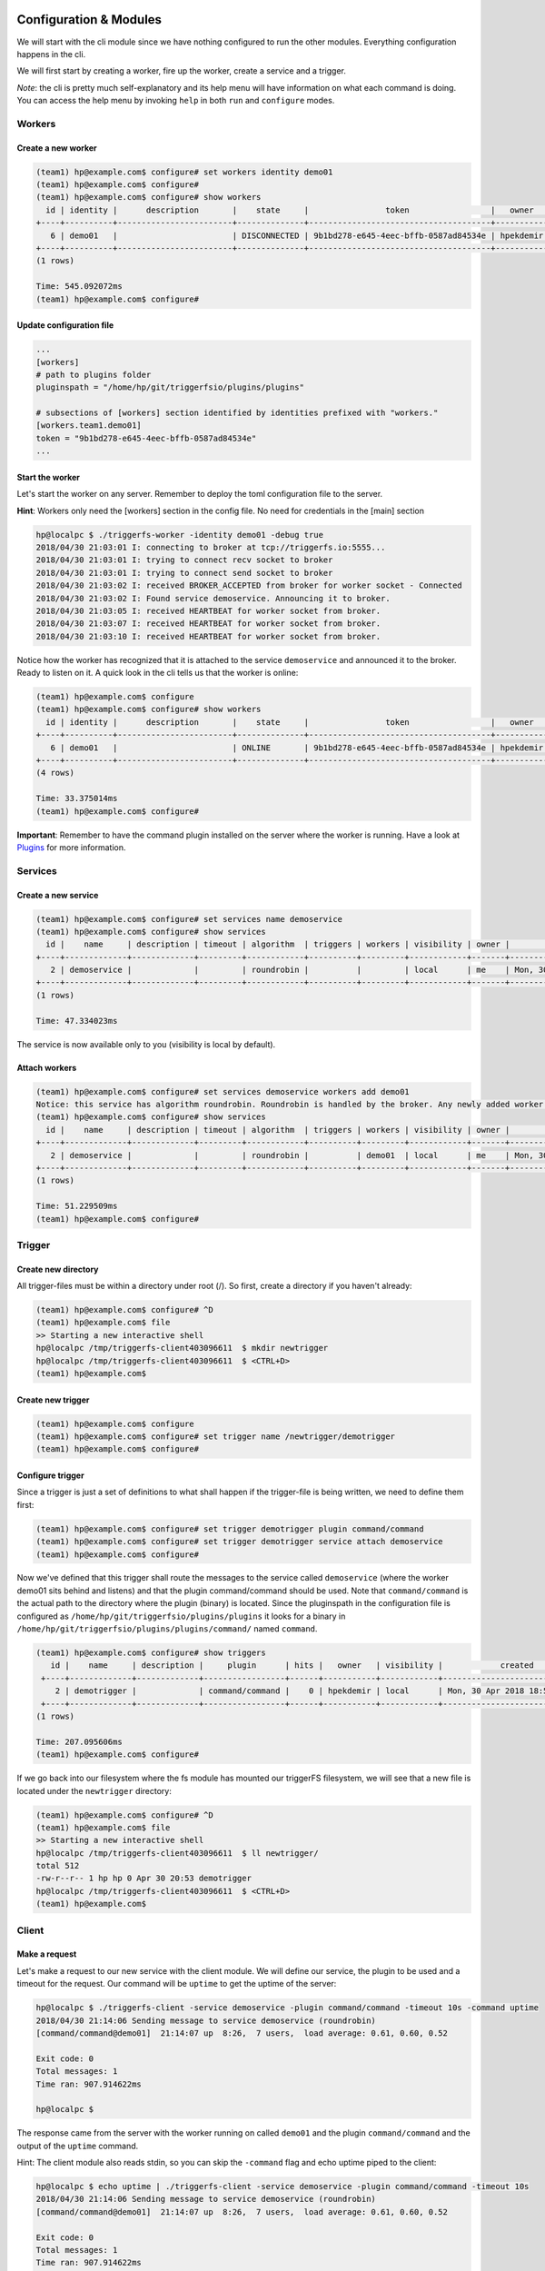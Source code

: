 =======================
Configuration & Modules
=======================

We will start with the cli module since we have nothing configured to run the other modules. Everything configuration happens in the cli.

We will first start by creating a worker, fire up the worker, create a service and a trigger.

*Note*: the cli is pretty much self-explanatory and its help menu will have information on what each command is doing. You can access the help menu by invoking ``help`` in both ``run`` and ``configure`` modes.

Workers
#######

Create a new worker
-------------------

.. code-block:: bash

   (team1) hp@example.com$ configure# set workers identity demo01
   (team1) hp@example.com$ configure#  
   (team1) hp@example.com$ configure# show workers
     id | identity |      description       |    state     |                token                 |   owner   |            created            |            updated             
   +----+----------+------------------------+--------------+--------------------------------------+-----------+-------------------------------+-------------------------------+
      6 | demo01   |                        | DISCONNECTED | 9b1bd278-e645-4eec-bffb-0587ad84534e | hpekdemir | Mon, 30 Apr 2018 18:45:30 UTC | Mon, 30 Apr 2018 18:45:30 UTC  
   +----+----------+------------------------+--------------+--------------------------------------+-----------+-------------------------------+-------------------------------+
   (1 rows)

   Time: 545.092072ms
   (team1) hp@example.com$ configure#  

Update configuration file
-------------------------

.. code-block:: bash

   ...
   [workers]
   # path to plugins folder
   pluginspath = "/home/hp/git/triggerfsio/plugins/plugins"
   
   # subsections of [workers] section identified by identities prefixed with "workers."
   [workers.team1.demo01]
   token = "9b1bd278-e645-4eec-bffb-0587ad84534e"
   ...


Start the worker
----------------

Let's start the worker on any server. Remember to deploy the toml configuration file to the server.

**Hint**: Workers only need the [workers] section in the config file. No need for credentials in the [main] section

.. code-block:: bash

   hp@localpc $ ./triggerfs-worker -identity demo01 -debug true
   2018/04/30 21:03:01 I: connecting to broker at tcp://triggerfs.io:5555...
   2018/04/30 21:03:01 I: trying to connect recv socket to broker
   2018/04/30 21:03:01 I: trying to connect send socket to broker
   2018/04/30 21:03:02 I: received BROKER_ACCEPTED from broker for worker socket - Connected
   2018/04/30 21:03:02 I: Found service demoservice. Announcing it to broker.
   2018/04/30 21:03:05 I: received HEARTBEAT for worker socket from broker.
   2018/04/30 21:03:07 I: received HEARTBEAT for worker socket from broker.
   2018/04/30 21:03:10 I: received HEARTBEAT for worker socket from broker.

Notice how the worker has recognized that it is attached to the service ``demoservice`` and announced it to the broker. Ready to listen on it.
A quick look in the cli tells us that the worker is online:

.. code-block:: bash

   (team1) hp@example.com$ configure
   (team1) hp@example.com$ configure# show workers
     id | identity |      description       |    state     |                token                 |   owner   |            created            |            updated             
   +----+----------+------------------------+--------------+--------------------------------------+-----------+-------------------------------+-------------------------------+
      6 | demo01   |                        | ONLINE       | 9b1bd278-e645-4eec-bffb-0587ad84534e | hpekdemir | Mon, 30 Apr 2018 18:45:30 UTC | Mon, 30 Apr 2018 19:03:01 UTC  
   +----+----------+------------------------+--------------+--------------------------------------+-----------+-------------------------------+-------------------------------+
   (4 rows)

   Time: 33.375014ms
   (team1) hp@example.com$ configure#  


**Important**: Remember to have the command plugin installed on the server where the worker is running. Have a look at Plugins_ for more information.

Services
########

Create a new service
--------------------

.. code-block:: bash

   (team1) hp@example.com$ configure# set services name demoservice
   (team1) hp@example.com$ configure# show services
     id |    name     | description | timeout | algorithm  | triggers | workers | visibility | owner |            created            |            updated             
   +----+-------------+-------------+---------+------------+----------+---------+------------+-------+-------------------------------+-------------------------------+
      2 | demoservice |             |         | roundrobin |          |         | local      | me    | Mon, 30 Apr 2018 18:49:02 UTC | Mon, 30 Apr 2018 18:49:02 UTC  
   +----+-------------+-------------+---------+------------+----------+---------+------------+-------+-------------------------------+-------------------------------+
   (1 rows)

   Time: 47.334023ms

The service is now available only to you (visibility is local by default).

Attach workers
--------------

.. code-block:: bash

   (team1) hp@example.com$ configure# set services demoservice workers add demo01
   Notice: this service has algorithm roundrobin. Roundrobin is handled by the broker. Any newly added worker to this service should reannounce its services.
   (team1) hp@example.com$ configure# show services
     id |    name     | description | timeout | algorithm  | triggers | workers | visibility | owner |            created            |            updated             
   +----+-------------+-------------+---------+------------+----------+---------+------------+-------+-------------------------------+-------------------------------+
      2 | demoservice |             |         | roundrobin |          | demo01  | local      | me    | Mon, 30 Apr 2018 18:49:02 UTC | Mon, 30 Apr 2018 18:49:02 UTC  
   +----+-------------+-------------+---------+------------+----------+---------+------------+-------+-------------------------------+-------------------------------+
   (1 rows)

   Time: 51.229509ms
   (team1) hp@example.com$ configure#  


Trigger
#######

Create new directory
--------------------

All trigger-files must be within a directory under root (/). So first, create a directory if you haven't already:

.. code-block:: bash

   (team1) hp@example.com$ configure# ^D
   (team1) hp@example.com$ file
   >> Starting a new interactive shell
   hp@localpc /tmp/triggerfs-client403096611  $ mkdir newtrigger
   hp@localpc /tmp/triggerfs-client403096611  $ <CTRL+D>
   (team1) hp@example.com$  


Create new trigger
------------------

.. code-block:: bash

   (team1) hp@example.com$ configure
   (team1) hp@example.com$ configure# set trigger name /newtrigger/demotrigger
   (team1) hp@example.com$ configure#  


Configure trigger
-----------------

Since a trigger is just a set of definitions to what shall happen if the trigger-file is being written, we need to define them first:

.. code-block:: bash

   (team1) hp@example.com$ configure# set trigger demotrigger plugin command/command
   (team1) hp@example.com$ configure# set trigger demotrigger service attach demoservice
   (team1) hp@example.com$ configure#  
   
Now we've defined that this trigger shall route the messages to the service called ``demoservice`` (where the worker demo01 sits behind and listens) and that the plugin command/command should be used.
Note that ``command/command`` is the actual path to the directory where the plugin (binary) is located. Since the pluginspath in the configuration file is configured as ``/home/hp/git/triggerfsio/plugins/plugins`` it looks for a binary in ``/home/hp/git/triggerfsio/plugins/plugins/command/`` named ``command``.

.. code-block:: bash

   (team1) hp@example.com$ configure# show triggers
      id |    name     | description |     plugin      | hits |   owner   | visibility |            created            |            updated             
    +----+-------------+-------------+-----------------+------+-----------+------------+-------------------------------+-------------------------------+
       2 | demotrigger |             | command/command |    0 | hpekdemir | local      | Mon, 30 Apr 2018 18:53:54 UTC | Mon, 30 Apr 2018 18:53:54 UTC  
    +----+-------------+-------------+-----------------+------+-----------+------------+-------------------------------+-------------------------------+
   (1 rows)

   Time: 207.095606ms
   (team1) hp@example.com$ configure#  

If we go back into our filesystem where the fs module has mounted our triggerFS filesystem, we will see that a new file is located under the ``newtrigger`` directory:

.. code-block:: bash

   (team1) hp@example.com$ configure# ^D
   (team1) hp@example.com$ file
   >> Starting a new interactive shell
   hp@localpc /tmp/triggerfs-client403096611  $ ll newtrigger/
   total 512
   -rw-r--r-- 1 hp hp 0 Apr 30 20:53 demotrigger
   hp@localpc /tmp/triggerfs-client403096611  $ <CTRL+D>
   (team1) hp@example.com$  


Client
######

Make a request
--------------

Let's make a request to our new service with the client module. We will define our service, the plugin to be used and a timeout for the request. Our command will be ``uptime`` to get the uptime of the server:

.. code-block:: bash

   hp@localpc $ ./triggerfs-client -service demoservice -plugin command/command -timeout 10s -command uptime
   2018/04/30 21:14:06 Sending message to service demoservice (roundrobin)
   [command/command@demo01]  21:14:07 up  8:26,  7 users,  load average: 0.61, 0.60, 0.52
   
   Exit code: 0
   Total messages: 1
   Time ran: 907.914622ms
   
   hp@localpc $ 

The response came from the server with the worker running on called ``demo01`` and the plugin ``command/command`` and the output of the ``uptime`` command.

Hint: The client module also reads stdin, so you can skip the ``-command`` flag and echo uptime piped to the client:

.. code-block:: bash

   hp@localpc $ echo uptime | ./triggerfs-client -service demoservice -plugin command/command -timeout 10s
   2018/04/30 21:14:06 Sending message to service demoservice (roundrobin)
   [command/command@demo01]  21:14:07 up  8:26,  7 users,  load average: 0.61, 0.60, 0.52
   
   Exit code: 0
   Total messages: 1
   Time ran: 907.914622ms
   
   hp@localpc $ 


FS
##

Now, since we have set up a trigger we can also use the fs module to write to a real file.

Run
---

First we start the module which will always run in the foreground (there is no background mode currently):

.. code-block:: bash

   hp@localpc $ ./triggerfs
   triggerfs (v1.0.0)
   
   **********************************************************************************
   *** Welcome to triggerFS. A realtime messaging and distributed trigger system. ***
   **********************************************************************************
   
   2018/04/30 21:20:33 === triggerfs module started ===
   2018/04/30 21:20:33 No JWT provided. Authenticating with login credentials in config.
   2018/04/30 21:20:34 Successful login. JWT is eyJhbGciOiJIUzI1NiIsInR5cCI6IkpXVCJ9...
   2018/04/30 21:20:34 Successful login.
   
   2018/04/30 21:20:34 Started triggerfs.
   2018/04/30 21:20:34 Serving filesystem in ./mountpoint
   2018/04/30 21:20:34 Log file is ./triggerfs.log
   2018/04/30 21:20:34 Ready and running in foreground...

The mountpoint in this case is the directory called ``mountpoint`` in $PWD (set in the configuration toml file as ./mountpoint).


Execute (write to trigger-file)
-------------------------------

Now in another terminal we can go into that directory and write to the trigger-file:

.. code-block:: bash

   hp@localpc $ ll mountpoint/
   total 512
   drwxrwxr-x 1 hp hp 0 Apr 30 20:52 newtrigger/
   hp@localpc $ ll mountpoint/newtrigger/
   total 512
   -rw-r--r-- 1 hp hp 0 Apr 30 20:53 demotrigger
   hp@localpc $ echo uptime > mountpoint/newtrigger/demotrigger 
   hp@localpc $ 

Since we cannot write into stdout in FUSE (except we have read from a file) the output (response) of this request will be displayed in the terminal where the fs module is running in foreground.

If a logfile was specified in the configuration file for the ``[triggerfs]`` section then the response can be found there as well.

A look at the trigger in our cli will show that it got one hit:

.. code-block:: bash

   (team1) hp@example.com$ configure# show triggers
     id |    name     | description |     plugin      | hits |   owner   | visibility |            created            |            updated             
   +----+-------------+-------------+-----------------+------+-----------+------------+-------------------------------+-------------------------------+
      2 | demotrigger |             | command/command |    1 | hpekdemir | local      | Mon, 30 Apr 2018 18:53:54 UTC | Mon, 30 Apr 2018 19:22:52 UTC  
   (1 rows)
   
   Time: 177.43962ms
   (team1) hp@example.com$ configure# 

in the ``hits`` column.


This was one configuration flow in its simplest form for a complete setup of a trigger.

We have created a worker, bound it to a service, created a trigger with a specified set of rules and executed a request in both ways with the client and the fs module.


=======
Plugins
=======

The triggerFS core plugins are available at https://github.com/triggerfsio/plugins.

Go get them (pun intended) with ``go get``:

.. code-block:: bash

   go get github.com/triggerfsio/plugins

Then switch to the folder of the plugin you want to build:

.. code-block:: bash

   hp@localpc ~ $ cd gocode/src/github.com/triggerfsio/plugins/
   hp@localpc ~/gocode/src/github.com/triggerfsio/plugins $ cd plugins/command/
   hp@localpc ~/gocode/src/github.com/triggerfsio/plugins/plugins/command $ go build command.go 
   hp@localpc ~/gocode/src/github.com/triggerfsio/plugins/plugins/command $ ll
   total 8.2M
   -rwxrwxr-x 1 hasan hasan 8.2M Apr 30 21:33 command*
   -rw-rw-r-- 1 hasan hasan 2.3K Apr  4 00:58 command.go
   hp@localpc ~/gocode/src/github.com/triggerfsio/plugins/plugins/command $ 

Now you can point your plugins folder to this directory (in your toml configuration file under section ``[workers]``):

.. code-block:: bash

   ### WORKERS SECTION
   [workers]
   # path to plugins folder
   pluginspath = "/home/hp/gocode/src/github.com/triggerfsio/plugins/plugins"
   
   # subsections of [workers] section identified by identities prefixed with "workers."
   [workers.team1.demo01]
   token = '9b1bd278-e645-4eec-bffb-0587ad84534e'
   ...

The command binary will be ready for use now.